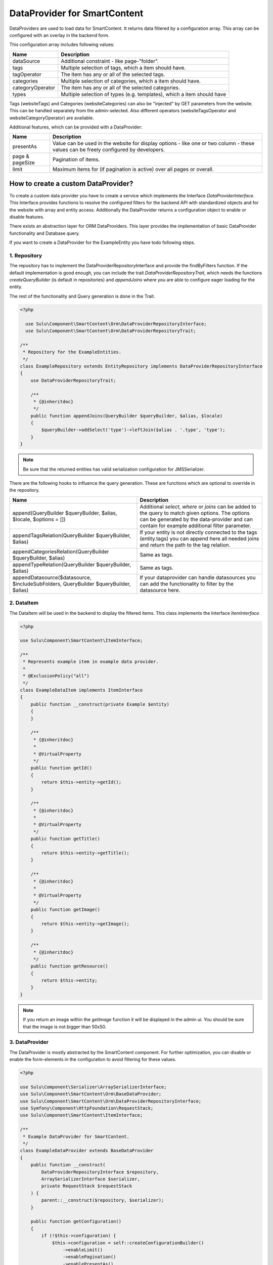 DataProvider for SmartContent
=============================

DataProviders are used to load data for SmartContent. It returns data filtered
by a configuration array. This array can be configured with an overlay in the
backend form.

This configuration array includes following values:

.. list-table::
    :header-rows: 1

    * - Name
      - Description
    * - dataSource
      - Additional constraint - like page-"folder".
    * - tags
      - Multiple selection of tags, which a item should have.
    * - tagOperator
      - The item has any or all of the selected tags.
    * - categories
      - Multiple selection of categories, which a item should have.
    * - categoryOperator
      - The item has any or all of the selected categories.
    * - types
      - Multiple selection of types (e.g. templates), which a item should have

Tags (websiteTags) and Categories (websiteCategories) can also be "injected" by
GET parameters from the website. This can be handled separately from the
admin-selected. Also different operators (websiteTagsOperator and
websiteCategoryOperator) are available.

Additional features, which can be provided with a DataProvider:

.. list-table::
    :header-rows: 1

    * - Name
      - Description
    * - presentAs
      - Value can be used in the website for display options - like one or two
        column - these values can be freely configured by developers.
    * - page & pageSize
      - Pagination of items.
    * - limit
      - Maximum items for (if pagination is active) over all pages or overall.

How to create a custom DataProvider?
------------------------------------

To create a custom data provider you have to create a service which
implements the Interface `DataProviderInterface`. This Interface provides
functions to resolve the configured filters for the backend API with
standardized objects and for the website with array and entity access.
Additionally the DataProvider returns a configuration object to enable or
disable features.

There exists an abstraction layer for ORM DataProviders. This layer provides the
implementation of basic DataProvider functionality and Database query.

If you want to create a DataProvider for the ExampleEntity you have todo
following steps.

1. Repository
~~~~~~~~~~~~~

The repository has to implement the DataProviderRepositoryInterface and provide
the findByFilters function. If the default implementation is good enough, you
can include the trait `DataProviderRepositoryTrait`, which needs the functions
`createQueryBuilder` (is default in repositories) and `appendJoins` where you
are able to configure eager loading for the entity.

The rest of the functionality and Query generation is done in the Trait.

.. code-block:: php

  <?php

    use Sulu\Component\SmartContent\Orm\DataProviderRepositoryInterface;
    use Sulu\Component\SmartContent\Orm\DataProviderRepositoryTrait;

  /**
   * Repository for the ExampleEntities.
   */
  class ExampleRepository extends EntityRepository implements DataProviderRepositoryInterface
  {
      use DataProviderRepositoryTrait;

      /**
       * {@inheritdoc}
       */
      public function appendJoins(QueryBuilder $queryBuilder, $alias, $locale)
      {
          $queryBuilder->addSelect('type')->leftJoin($alias . '.type', 'type');
      }
  }

.. note::

    Be sure that the returned entities has valid serialization configuration for
    JMS\Serializer.

There are the following hooks to influence the query generation. These are
functions which are optional to override in the repository.

.. list-table::
    :header-rows: 1

    * - Name
      - Description
    * - append(QueryBuilder $queryBuilder, $alias, $locale, $options = [])
      - Additional `select`, `where` or `joins` can be added to the query to
        match given options. The options can be generated by the data-provider
        and can contain for example additional filter parameter.
    * - appendTagsRelation(QueryBuilder $queryBuilder, $alias)
      - If your entity is not directly connected to the tags (entity.tags) you
        can append here all needed joins and return the path to the tag
        relation.
    * - appendCategoriesRelation(QueryBuilder $queryBuilder, $alias)
      - Same as tags.
    * - appendTypeRelation(QueryBuilder $queryBuilder, $alias)
      - Same as tags.
    * - appendDatasource($datasource, $includeSubFolders, QueryBuilder
        $queryBuilder, $alias)
      - If your dataprovider can handle datasources you can add the
        functionality to filter by the datasource here.

2. DataItem
~~~~~~~~~~~

The DataItem will be used in the backend to display the filtered items. This
class implements the Interface `ItemInterface`.

.. code-block:: php

    <?php

    use Sulu\Component\SmartContent\ItemInterface;

    /**
     * Represents example item in example data provider.
     *
     * @ExclusionPolicy("all")
     */
    class ExampleDataItem implements ItemInterface
    {
        public function __construct(private Example $entity)
        {
        }

        /**
         * {@inheritdoc}
         *
         * @VirtualProperty
         */
        public function getId()
        {
            return $this->entity->getId();
        }

        /**
         * {@inheritdoc}
         *
         * @VirtualProperty
         */
        public function getTitle()
        {
            return $this->entity->getTitle();
        }

        /**
         * {@inheritdoc}
         *
         * @VirtualProperty
         */
        public function getImage()
        {
            return $this->entity->getImage();
        }

        /**
         * {@inheritdoc}
         */
        public function getResource()
        {
            return $this->entity;
        }
    }

.. note::

    If you return an image within the `getImage` function it will be displayed
    in the admin ui. You should be sure that the image is not bigger than 50x50.

3. DataProvider
~~~~~~~~~~~~~~~

The DataProvider is mostly abstracted by the SmartContent component. For further
optimization, you can disable or enable the form-elements in the configuration
to avoid filtering for these values.

.. code-block:: php

    <?php

    use Sulu\Component\Serializer\ArraySerializerInterface;
    use Sulu\Component\SmartContent\Orm\BaseDataProvider;
    use Sulu\Component\SmartContent\Orm\DataProviderRepositoryInterface;
    use Symfony\Component\HttpFoundation\RequestStack;
    use Sulu\Component\SmartContent\ItemInterface;

    /**
     * Example DataProvider for SmartContent.
     */
    class ExampleDataProvider extends BaseDataProvider
    {
        public function __construct(
            DataProviderRepositoryInterface $repository,
            ArraySerializerInterface $serializer,
            private RequestStack $requestStack
        ) {
            parent::__construct($repository, $serializer);
        }

        public function getConfiguration()
        {
            if (!$this->configuration) {
                $this->configuration = self::createConfigurationBuilder()
                    ->enableLimit()
                    ->enablePagination()
                    ->enablePresentAs()
                    ->enableSorting([
                        ['column' => 'firstname', 'title' => 'sort-translation-key-1'],
                        ['column' => 'address.country', 'title' => 'sort-translation-key-2'],
                    ])
                    ->enableTypes([
                        ['type' => 'example-type-1', 'title' => 'type-translation-key-1'],
                        ['type' => 'example-type-2', 'title' => 'type-translation-key-2'],
                    ])
                    ->enableView('example.edit_form', ['id' => 'id', 'properties/webspaceKey' => 'webspace'])
                    ->getConfiguration();
            }

            return $this->configuration;
        }

        /**
         * Decorates result as data item.
         *
         * @param array $data
         *
         * @return ItemInterface[]
         */
        protected function decorateDataItems(array $data)
        {
            return array_map(
                function ($item) {
                    return new ExampleDataItem($item);
                },
                $data
            );
        }

        /**
         * Returns additional options for query creation.
         *
         * @param PropertyParameter[] $propertyParameter
         * @param array $options
         *
         * @return array
         */
        protected function getOptions(array $propertyParameter, array $options = []) {
            $request = $this->requestStack->getCurrentRequest();

            $result = [
                'type' => $request->get('type'),
            ];

            return array_filter($result);
        }
    }

.. note::

    The ``ConfigurationBuilder`` also has a ``enableDatasource`` function, which
    allows to choose a source for the request. This is very useful in tree
    structures, because it allows to filter e.g. only for pages below a certain
    page.

There are multiple `enable...` calls, which allow you to enable certain features in the administration interface:

.. list-table::
    :header-rows: 1

    * - Name
      - Description
    * - enableTags(bool $enable = true)
      - Enables the tag filtering functionality.
    * - enableTypes(array $types = [])
      - Enables the type filtering functionality. The selectable `types` have to be
        passed into this method.
    * - enableCategories(bool $enable = true)
      - Enables the category filtering functionality.
    * - enableLimit(bool $enable = true)
      - Allows to limit the output items to a specified number.
    * - enablePagination(bool $enable = true)
      - Allows to enable pagination and specify items per page.
    * - enablePresentAs(bool $enable = true)
      - Allows to enable multiple options for the view. These options
        can be configured in the xml configuration of the SmartContent.
    * - enableDatasource(string $resourceKey, string $listKey, string $adapter)
      - Allows to choose a source for the request. This is useful in tree
        structures, because it allows to filter e.g. for pages below a certain parent page.
    * - enableAudienceTargeting(bool $enable = true)
      - Enables the filtering through the audience targeting.
    * - enableSorting(array $sorting)
      - Enables sorting functionality. The sorting options have to be passed
        into this method.
    * - enableView(string $view, array $resultToView)
      - Allows you to define to which `View` the application should navigate, when clicking on
        a resulting item. The first parameter describes the view defined in an `Admin` class and
        the second parameter is a mapping from a json pointer. The mapping defines how the values of
        the clicked item should be sent to the `View`'s path.

4. Service Definition
~~~~~~~~~~~~~~~~~~~~~

Define a service with your Repository and DataProvider and add the tag
`sulu.smart_content.data_provider` with an alias to your DataProvider service
definition.

.. code-block:: xml

        <service id="sulu_example.example_repository" class="Sulu\Bundle\ExampleBundle\Entity\ExampleRepository"
                 factory-method="getRepository" factory-service="doctrine">
            <argument>%sulu_example.example.entity%</argument>
        </service>

        <service id="sulu_example.smart_content.data_provider.example" class="Sulu\Bundle\ExampleBundle\SmartContent\ExampleDataProvider">
            <argument type="service" id="sulu_example.example_repository"/>
            <argument type="service" id="sulu_core.array_serializer"/>
            <argument type="service" id="request_stack"/>

            <tag name="sulu.smart_content.data_provider" alias="example"/>
        </service>

Afterwards you can use your new DataProvider within a normal SmartContent
property.

.. note::

    Mind that the `class` property should set to a sensible value, but it has
    no influence in the actual result (see the `Factory service documentation`_
    of Symfony for more details). So it is very important to set the repository
    class correct in the `doctrine metadata`_ for this to work.

.. _Factory service documentation: http://symfony.com/doc/current/service_container/factories.html
.. _doctrine metadata: https://symfony.com/doc/current/doctrine/repository.html
